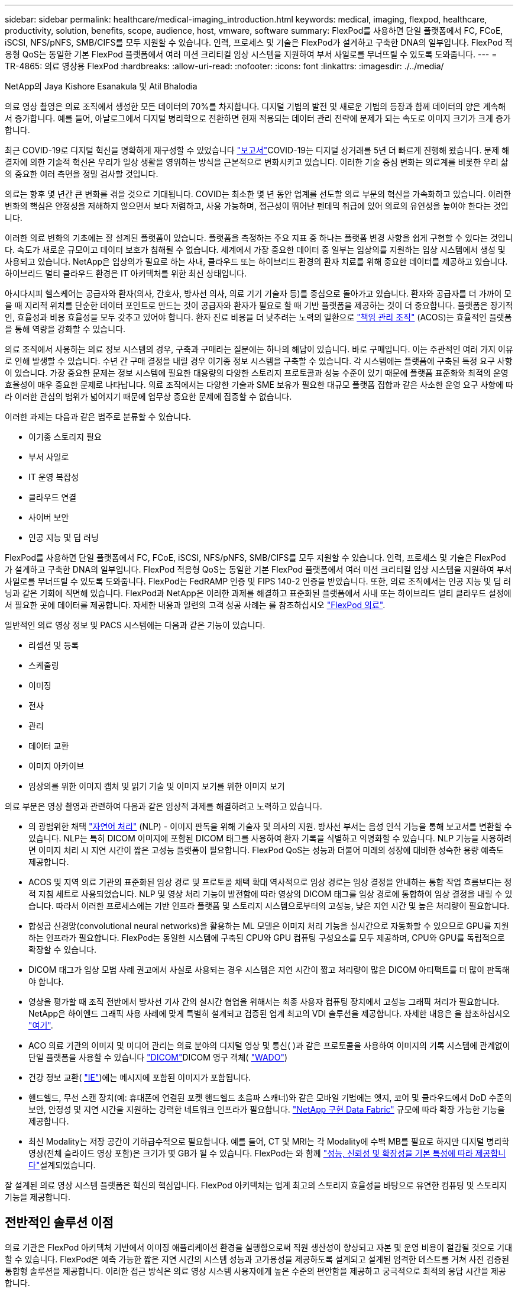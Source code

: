 ---
sidebar: sidebar 
permalink: healthcare/medical-imaging_introduction.html 
keywords: medical, imaging, flexpod, healthcare, productivity, solution, benefits, scope, audience, host, vmware, software 
summary: FlexPod를 사용하면 단일 플랫폼에서 FC, FCoE, iSCSI, NFS/pNFS, SMB/CIFS를 모두 지원할 수 있습니다. 인력, 프로세스 및 기술은 FlexPod가 설계하고 구축한 DNA의 일부입니다. FlexPod 적응형 QoS는 동일한 기본 FlexPod 플랫폼에서 여러 미션 크리티컬 임상 시스템을 지원하여 부서 사일로를 무너뜨릴 수 있도록 도와줍니다. 
---
= TR-4865: 의료 영상용 FlexPod
:hardbreaks:
:allow-uri-read: 
:nofooter: 
:icons: font
:linkattrs: 
:imagesdir: ./../media/


NetApp의 Jaya Kishore Esanakula 및 Atil Bhalodia

[role="lead"]
의료 영상 촬영은 의료 조직에서 생성한 모든 데이터의 70%를 차지합니다. 디지털 기법의 발전 및 새로운 기법의 등장과 함께 데이터의 양은 계속해서 증가합니다. 예를 들어, 아날로그에서 디지털 병리학으로 전환하면 현재 적용되는 데이터 관리 전략에 문제가 되는 속도로 이미지 크기가 크게 증가합니다.

최근 COVID-19로 디지털 혁신을 명확하게 재구성할 수 있었습니다 https://www.cfo.com/the-cloud/2020/06/three-ways-covid-19-is-accelerating-digital-transformation-in-professional-services/["보고서"^]COVID-19는 디지털 상거래를 5년 더 빠르게 진행해 왔습니다. 문제 해결자에 의한 기술적 혁신은 우리가 일상 생활을 영위하는 방식을 근본적으로 변화시키고 있습니다. 이러한 기술 중심 변화는 의료계를 비롯한 우리 삶의 중요한 여러 측면을 정밀 검사할 것입니다.

의료는 향후 몇 년간 큰 변화를 겪을 것으로 기대됩니다. COVID는 최소한 몇 년 동안 업계를 선도할 의료 부문의 혁신을 가속화하고 있습니다. 이러한 변화의 핵심은 안정성을 저해하지 않으면서 보다 저렴하고, 사용 가능하며, 접근성이 뛰어난 펜데믹 취급에 있어 의료의 유연성을 높여야 한다는 것입니다.

이러한 의료 변화의 기초에는 잘 설계된 플랫폼이 있습니다. 플랫폼을 측정하는 주요 지표 중 하나는 플랫폼 변경 사항을 쉽게 구현할 수 있다는 것입니다. 속도가 새로운 규모이고 데이터 보호가 침해될 수 없습니다. 세계에서 가장 중요한 데이터 중 일부는 임상의를 지원하는 임상 시스템에서 생성 및 사용되고 있습니다. NetApp은 임상의가 필요로 하는 사내, 클라우드 또는 하이브리드 환경의 환자 치료를 위해 중요한 데이터를 제공하고 있습니다. 하이브리드 멀티 클라우드 환경은 IT 아키텍처를 위한 최신 상태입니다.

아시다시피 헬스케어는 공급자와 환자(의사, 간호사, 방사선 의사, 의료 기기 기술자 등)를 중심으로 돌아가고 있습니다. 환자와 공급자를 더 가까이 모을 때 지리적 위치를 단순한 데이터 포인트로 만드는 것이 공급자와 환자가 필요로 할 때 기반 플랫폼을 제공하는 것이 더 중요합니다. 플랫폼은 장기적인, 효율성과 비용 효율성을 모두 갖추고 있어야 합니다. 환자 진료 비용을 더 낮추려는 노력의 일환으로 https://innovation.cms.gov/initiatives/aco/["책임 관리 조직"^] (ACOS)는 효율적인 플랫폼을 통해 역량을 강화할 수 있습니다.

의료 조직에서 사용하는 의료 정보 시스템의 경우, 구축과 구매라는 질문에는 하나의 해답이 있습니다. 바로 구매입니다. 이는 주관적인 여러 가지 이유로 인해 발생할 수 있습니다. 수년 간 구매 결정을 내릴 경우 이기종 정보 시스템을 구축할 수 있습니다. 각 시스템에는 플랫폼에 구축된 특정 요구 사항이 있습니다. 가장 중요한 문제는 정보 시스템에 필요한 대용량의 다양한 스토리지 프로토콜과 성능 수준이 있기 때문에 플랫폼 표준화와 최적의 운영 효율성이 매우 중요한 문제로 나타납니다. 의료 조직에서는 다양한 기술과 SME 보유가 필요한 대규모 플랫폼 집합과 같은 사소한 운영 요구 사항에 따라 이러한 관심의 범위가 넓어지기 때문에 업무상 중요한 문제에 집중할 수 없습니다.

이러한 과제는 다음과 같은 범주로 분류할 수 있습니다.

* 이기종 스토리지 필요
* 부서 사일로
* IT 운영 복잡성
* 클라우드 연결
* 사이버 보안
* 인공 지능 및 딥 러닝


FlexPod를 사용하면 단일 플랫폼에서 FC, FCoE, iSCSI, NFS/pNFS, SMB/CIFS를 모두 지원할 수 있습니다. 인력, 프로세스 및 기술은 FlexPod가 설계하고 구축한 DNA의 일부입니다. FlexPod 적응형 QoS는 동일한 기본 FlexPod 플랫폼에서 여러 미션 크리티컬 임상 시스템을 지원하여 부서 사일로를 무너뜨릴 수 있도록 도와줍니다. FlexPod는 FedRAMP 인증 및 FIPS 140-2 인증을 받았습니다. 또한, 의료 조직에서는 인공 지능 및 딥 러닝과 같은 기회에 직면해 있습니다. FlexPod과 NetApp은 이러한 과제를 해결하고 표준화된 플랫폼에서 사내 또는 하이브리드 멀티 클라우드 설정에서 필요한 곳에 데이터를 제공합니다. 자세한 내용과 일련의 고객 성공 사례는 를 참조하십시오 https://flexpod.com/solutions/verticals/healthcare/["FlexPod 의료"^].

일반적인 의료 영상 정보 및 PACS 시스템에는 다음과 같은 기능이 있습니다.

* 리셉션 및 등록
* 스케줄링
* 이미징
* 전사
* 관리
* 데이터 교환
* 이미지 아카이브
* 임상의를 위한 이미지 캡처 및 읽기 기술 및 이미지 보기를 위한 이미지 보기


의료 부문은 영상 촬영과 관련하여 다음과 같은 임상적 과제를 해결하려고 노력하고 있습니다.

* 의 광범위한 채택 https://www.ncbi.nlm.nih.gov/pmc/articles/PMC3168328/["자연어 처리"^] (NLP) - 이미지 판독을 위해 기술자 및 의사의 지원. 방사선 부서는 음성 인식 기능을 통해 보고서를 변환할 수 있습니다. NLP는 특히 DICOM 이미지에 포함된 DICOM 태그를 사용하여 환자 기록을 식별하고 익명화할 수 있습니다. NLP 기능을 사용하려면 이미지 처리 시 지연 시간이 짧은 고성능 플랫폼이 필요합니다. FlexPod QoS는 성능과 더불어 미래의 성장에 대비한 성숙한 용량 예측도 제공합니다.
* ACOS 및 지역 의료 기관의 표준화된 임상 경로 및 프로토콜 채택 확대 역사적으로 임상 경로는 임상 결정을 안내하는 통합 작업 흐름보다는 정적 지침 세트로 사용되었습니다. NLP 및 영상 처리 기능이 발전함에 따라 영상의 DICOM 태그를 임상 경로에 통합하여 임상 결정을 내릴 수 있습니다. 따라서 이러한 프로세스에는 기반 인프라 플랫폼 및 스토리지 시스템으로부터의 고성능, 낮은 지연 시간 및 높은 처리량이 필요합니다.
* 합성곱 신경망(convolutional neural networks)을 활용하는 ML 모델은 이미지 처리 기능을 실시간으로 자동화할 수 있으므로 GPU를 지원하는 인프라가 필요합니다. FlexPod는 동일한 시스템에 구축된 CPU와 GPU 컴퓨팅 구성요소를 모두 제공하며, CPU와 GPU를 독립적으로 확장할 수 있습니다.
* DICOM 태그가 임상 모범 사례 권고에서 사실로 사용되는 경우 시스템은 지연 시간이 짧고 처리량이 많은 DICOM 아티팩트를 더 많이 판독해야 합니다.
* 영상을 평가할 때 조직 전반에서 방사선 기사 간의 실시간 협업을 위해서는 최종 사용자 컴퓨팅 장치에서 고성능 그래픽 처리가 필요합니다. NetApp은 하이엔드 그래픽 사용 사례에 맞게 특별히 설계되고 검증된 업계 최고의 VDI 솔루션을 제공합니다. 자세한 내용은 을 참조하십시오 https://flexpod.com/solutions/use-cases/virtual-desktop-infrastructure/["여기"^].
* ACO 의료 기관의 이미지 및 미디어 관리는 의료 분야의 디지털 영상 및 통신( )과 같은 프로토콜을 사용하여 이미지의 기록 시스템에 관계없이 단일 플랫폼을 사용할 수 있습니다 https://www.dicomstandard.org/about/["DICOM"^]DICOM 영구 객체( https://www.ncbi.nlm.nih.gov/pmc/articles/PMC3447090/["WADO"^])
* 건강 정보 교환( https://www.healthit.gov/topic/health-it-and-health-information-exchange-basics/what-hie["IE"^])에는 메시지에 포함된 이미지가 포함됩니다.
* 핸드헬드, 무선 스캔 장치(예: 휴대폰에 연결된 포켓 핸드헬드 초음파 스캐너)와 같은 모바일 기법에는 엣지, 코어 및 클라우드에서 DoD 수준의 보안, 안정성 및 지연 시간을 지원하는 강력한 네트워크 인프라가 필요합니다. https://www.netapp.com/us/data-fabric.aspx["NetApp 구현 Data Fabric"^] 규모에 따라 확장 가능한 기능을 제공합니다.
* 최신 Modality는 저장 공간이 기하급수적으로 필요합니다. 예를 들어, CT 및 MRI는 각 Modality에 수백 MB를 필요로 하지만 디지털 병리학 영상(전체 슬라이드 영상 포함)은 크기가 몇 GB가 될 수 있습니다. FlexPod는 와 함께 https://www.netapp.com/pdf.html?item=/media/16926-sb-flexpod-advantage-performance-agility-economicspdf.pdf["성능, 신뢰성 및 확장성을 기본 특성에 따라 제공합니다"^]설계되었습니다.


잘 설계된 의료 영상 시스템 플랫폼은 혁신의 핵심입니다. FlexPod 아키텍처는 업계 최고의 스토리지 효율성을 바탕으로 유연한 컴퓨팅 및 스토리지 기능을 제공합니다.



== 전반적인 솔루션 이점

의료 기관은 FlexPod 아키텍처 기반에서 이미징 애플리케이션 환경을 실행함으로써 직원 생산성이 향상되고 자본 및 운영 비용이 절감될 것으로 기대할 수 있습니다. FlexPod은 예측 가능한 짧은 지연 시간의 시스템 성능과 고가용성을 제공하도록 설계되고 설계된 엄격한 테스트를 거쳐 사전 검증된 통합형 솔루션을 제공합니다. 이러한 접근 방식은 의료 영상 시스템 사용자에게 높은 수준의 편안함을 제공하고 궁극적으로 최적의 응답 시간을 제공합니다.

이미징 시스템의 여러 구성 요소를 사용하려면 SMB/CIFS, NFS, ext4 또는 NTFS 파일 시스템에 데이터를 저장해야 할 수 있습니다. 이 요구사항은 인프라에서 NFS, SMB/CIFS 및 SAN 프로토콜을 통한 데이터 액세스를 제공해야 함을 의미합니다. 단일 NetApp 스토리지 시스템에서 NFS, SMB/CIFS 및 SAN 프로토콜을 지원할 수 있으므로 프로토콜별 스토리지 시스템에 대한 기존 관행이 필요하지 않습니다.

FlexPod 인프라는 모듈식, 통합, 가상화, 확장성(스케일아웃 및 스케일업), 비용 효율적인 플랫폼입니다. FlexPod 플랫폼을 사용하면 컴퓨팅, 네트워크, 스토리지를 독립적으로 확장하여 애플리케이션 구축을 가속할 수 있습니다. 모듈식 아키텍처를 사용하므로 시스템 스케일아웃 및 업그레이드 작업 중에도 무중단 운영이 가능합니다.

FlexPod는 의료 이미징 산업에 고유한 여러 가지 이점을 제공합니다.

* ?대기 시간이 낮은 시스템 성능.* 방사선과 전문의 시간은 고부가가치의 리소스이며 방사선과 의사의 시간을 효율적으로 사용하는 것이 가장 중요합니다. 이미지 또는 비디오가 로드되기를 기다린다면 임상의가 버너아웃할 수 있으며 청능사의 효율성 및 환자 안전에 영향을 줄 수 있습니다.
* * 모듈식 아키텍처 * FlexPod 구성요소는 클러스터 서버, 스토리지 관리 패브릭 및 통합 관리 툴셋을 통해 연결됩니다. 영상 촬영 시설이 매년 증가하고 연구 건수가 늘어날수록 그에 따라 기본 인프라를 확장해야 할 필요성이 커지게 됩니다. FlexPod는 컴퓨팅, 스토리지 및 네트워크를 독립적으로 확장할 수 있습니다.
* * 기존 데이터 센터든 원격지든 상관없이 의료 영상을 지원하는 FlexPod 데이터 센터의 통합 및 테스트 설계를 통해 적은 노력으로 새 인프라를 보다 빠르게 가동 및 실행할 수 있습니다.
* * 가속화된 애플리케이션 배포. * 사전 검증된 아키텍처는 모든 워크로드에 대한 구현 통합 시간과 위험을 줄이고 NetApp 기술은 인프라 구축을 자동화합니다. 의료 영상, 하드웨어 교체 또는 확장의 초기 롤아웃에 솔루션을 사용하는 경우, 프로젝트의 비즈니스 가치로 더 많은 리소스를 이동할 수 있습니다.
* * 운영 간소화 및 비용 절감. * 기존 독점 플랫폼을 워크로드의 동적 요구 사항을 충족할 수 있는 보다 효율적이고 확장 가능한 공유 리소스로 교체하여 비용 및 복잡성을 제거할 수 있습니다. 이 솔루션은 인프라 리소스 활용률을 높여 ROI(투자 수익률)를 높입니다.
* * 스케일아웃 아키텍처 * 실행 중인 애플리케이션을 재구성하지 않고도 SAN 및 NAS를 테라바이트에서 수십 페타바이트로 확장할 수 있습니다.
* 무중단 운영 * 비즈니스 중단 없이 스토리지 유지보수, 하드웨어 라이프사이클 운영, 소프트웨어 업그레이드를 수행할 수 있습니다.
* * 보안 멀티 테넌시. * 이 이점은 가상화된 서버 및 스토리지 공유 인프라의 증가하는 요구를 지원하여 특히 데이터베이스 및 소프트웨어의 여러 인스턴스를 호스팅하는 경우 시설별 정보의 안전한 멀티 테넌시를 가능하게 합니다.
* 풀링된 리소스 최적화 * 이 이점은 물리적 서버 및 스토리지 컨트롤러 수, 로드 밸런싱 워크로드 수요를 줄이고 활용률을 높이는 동시에 성능을 개선하는 데 도움이 됩니다.
* * QoS(서비스 품질). * FlexPod는 전체 스택에서 QoS를 제공합니다. 업계 최고 수준의 QoS 스토리지 정책을 통해 공유 환경에서 차별화된 서비스 수준을 실현할 수 있습니다. 이러한 정책은 워크로드에 맞게 성능을 최적화하고 급등하는 애플리케이션을 격리하고 제어하는 데 도움이 됩니다.
* * QoS를 사용하여 스토리지 계층 SLA 지원. * 일반적으로 의료 영상 환경에 필요한 다양한 스토리지 계층에 대해 서로 다른 스토리지 시스템을 구축할 필요가 없습니다. 여러 계층에 특정 QoS 정책을 사용하는 여러 NetApp FlexVol 볼륨이 있는 단일 스토리지 클러스터는 이러한 목적을 충족할 수 있습니다. 이러한 접근 방식을 통해 특정 스토리지 계층의 변화하는 요구사항을 동적으로 수용하여 스토리지 인프라를 공유할 수 있습니다. NetApp AFF는 FlexVol 볼륨 레벨에서 QoS를 지원하여 스토리지 계층에 대해 서로 다른 SLA를 지원할 수 있으므로, 애플리케이션의 스토리지 계층에 서로 다른 스토리지 시스템이 필요하지 않습니다.
* * 스토리지 효율성. * 의료 이미지는 일반적으로 이미지 응용 프로그램에서 2.5:1 정도 수준의 jpeg2k 무손실 압축으로 사전 압축됩니다. 그러나 이는 이미징 애플리케이션 및 공급업체에 따라 다릅니다. 1PB 이상의 대규모 이미징 애플리케이션 환경에서는 NetApp 스토리지 효율성 기능을 통해 스토리지를 5~10% 절약할 수 있으며 스토리지 비용도 줄일 수 있습니다. 이미징 애플리케이션 공급업체 및 NetApp 실무 전문가와 협력하여 의료 이미징 시스템에 잠재적인 스토리지 효율성을 제공합니다.
* * 민첩성 * FlexPod 시스템에서 제공하는 업계 최고의 워크플로우 자동화, 오케스트레이션 및 관리 툴을 통해 IT 팀은 비즈니스 요청에 훨씬 더 빠르게 대응할 수 있습니다. 이러한 비즈니스 요청에는 의료 영상 백업, 추가 테스트 및 교육 환경의 프로비저닝, 인구 건강 관리 이니셔티브를 위한 분석 데이터베이스 복제까지 다양합니다.
* * 더 높은 생산성 * 이 솔루션은 임상의의 최종 사용자 경험을 최적화하기 위해 신속하게 배포하고 확장할 수 있습니다.
* * Data Fabric. * NetApp이 제공하는 Data Fabric은 물리적 경계 및 애플리케이션 전반에 걸쳐 데이터를 제공합니다. NetApp이 제공하는 Data Fabric은 데이터 중심 세계에서 데이터 중심 기업을 위해 구축되었습니다. 데이터는 여러 위치에서 생성되고 사용되며 다른 위치, 애플리케이션 및 인프라와 활용되어 공유되어야 합니다. 그러므로 당신은 일관되고 통합된 방식으로 데이터를 관리하기를 원합니다. 이 솔루션을 사용하면 데이터를 관리할 수 있어 IT 팀이 끊임없이 증가하는 IT 복잡성을 단순하게 관리할 수 있습니다.
* * FabricPool. * NetApp ONTAP FabricPool를 사용하면 성능, 효율성, 보안, 보호를 그대로 유지하면서 스토리지 비용을 절감할 수 있습니다. FabricPool는 엔터프라이즈 애플리케이션에 투명하며, 애플리케이션 인프라를 재설계할 필요 없이 스토리지 TCO를 절감하여 클라우드 효율성을 사용합니다. FlexPod은 FabricPool의 스토리지 계층화 기능을 활용하여 ONTAP 플래시 스토리지를 더욱 효율적으로 사용할 수 있습니다. 자세한 내용은 를 참조하십시오 https://docs.netapp.com/us-en/flexpod/hybrid-cloud/cloud-fabricpool_introduction.html["FabricPool 및 FlexPod"^].
* * FlexPod 보안. * 보안은 FlexPod의 토대입니다. 지난 몇 년 동안 랜섬웨어는 심각하고 증가하는 위협이 되었습니다. 랜섬웨어는 암호화 바이러스, 암호화를 사용하여 악성 소프트웨어를 빌드하는 방법을 기반으로 하는 맬웨어입니다. 이 맬웨어는 대칭 키 암호화와 비대칭 키 암호화를 모두 사용하여 피해자의 데이터를 잠그고 데이터 암호를 해독할 키를 제공하는 대가로 금전을 요구합니다. FlexPod이 랜섬웨어와 같은 위협을 완화하는 데 어떤 도움이 되는지 알아보려면 을 참조하십시오. https://docs.netapp.com/us-en/flexpod/security/security-ransomware_what_is_ransomware.html["랜섬웨어에 대한 솔루션"^] FlexPod 인프라 구성 요소는 연방 정보 처리 표준을 https://nvlpubs.nist.gov/nistpubs/FIPS/NIST.FIPS.140-2.pdf["제공합니다"^] 준수합니다.
* * FlexPod 공동 지원. * NetApp과 Cisco는 FlexPod 통합 인프라의 고유한 지원 요구사항을 충족하는 강력하고 확장 가능하며 유연한 지원 모델인 FlexPod 공동 지원을 확립했습니다. 이 모델은 NetApp과 Cisco의 경험, 리소스, 기술 지원 전문성을 합쳐 문제 영역에 관계없이, FlexPod 지원 문제를 식별하고 해결할 수 있는 효율적인 프로세스를 제공합니다. FlexPod 공동 지원 모델을 통해 FlexPod 시스템이 효율적으로 작동하고 최신 기술의 이점을 누리는지 확인하는 동시에, 통합 문제를 해결할 수 있는 숙련된 팀을 제공할 수 있습니다.
+
FlexPod 공동 지원은 의료 조직에서 비즈니스 크리티컬 애플리케이션을 실행하는 경우에 특히 유용합니다. 아래 그림은 FlexPod 공동 지원 모델의 개요입니다.



image:medical-imaging_image2.png["오류: 그래픽 이미지가 없습니다"]



== 범위

이 의료 영상 솔루션 호스팅을 위한 Cisco Unified Computing System(Cisco UCS) 및 NetApp ONTAP 기반 FlexPod 인프라의 기술 개요를 제공합니다.



== 대상

이 문서는 의료 산업의 기술 리더 및 Cisco와 NetApp 파트너 솔루션 엔지니어 및 프로페셔널 서비스 직원을 위한 것입니다. NetApp은 사용자가 컴퓨팅 및 스토리지 사이징 개념을 잘 이해하고 있을 뿐만 아니라 의료 이미지 시스템, Cisco UCS 및 NetApp 스토리지 시스템에 대한 기술적 지식을 갖추고 있다고 가정합니다.



== 의료 영상 응용 프로그램

일반적인 의료 영상 애플리케이션은 함께 중소, 중견 및 대형 의료 조직을 위한 엔터프라이즈급 이미징 솔루션을 만드는 일련의 애플리케이션을 제공합니다.

제품군의 핵심에는 다음과 같은 임상 기능이 있습니다.

* 엔터프라이즈 이미징 저장소
* 방사선학 및 심장학과 같은 기존 영상 소스를 지원합니다. 또한 안과학, 피부과, 대장내시경검사 및 사진 및 비디오와 같은 기타 의료 영상 촬영 분야도 지원합니다.
* https://www.ncbi.nlm.nih.gov/pmc/articles/PMC1718393/["사진 보관 및 통신 시스템"^] (PACS) - 기존 방사선 필름의 역할을 대체하는 컴퓨터화된 수단입니다
* VNA(Enterprise Imaging Vendor Neutral Archive):
+
** DICOM 및 비 DICOM 문서의 확장 가능한 통합
** 중앙 의료 영상 시스템
** 기업 내 여러(PACSs) 간의 문서 동기화 및 데이터 무결성 지원
** 다음과 같은 문서 메타데이터를 활용하는 규칙 기반 전문가 시스템을 통한 문서 수명 주기 관리:
** Modality type(양식 유형)
** 연구 기간
** 환자 나이(현재 및 이미지 캡처 시)
** 기업 내부 및 외부(HIE)의 단일 통합 지점:
** 상황 인식 문서 링크
** Health Level Seven International(HL7), DICOM 및 WADO
** 스토리지에 상관없는 아카이브 기능


* HL7 및 컨텍스트 인식 연결을 사용하는 다른 건강 정보 시스템과의 통합:
+
** EHR은 환자 차트, 영상 작업 흐름 등의 환자 이미지에 대한 직접 링크를 구현할 수 있습니다.
** 환자의 종방향 치료 영상 내역을 EHR에 포함시키는 데 도움이 됩니다.


* 방사선 기술사 워크플로
* 어떤 장치에서든 어디에서나 이미지를 볼 수 있는 엔터프라이즈 제로 풋프린트 뷰어입니다
* 후향적 및 실시간 데이터를 활용하는 분석 도구:
+
** 규정 준수 보고
** 운영 보고서
** 품질 관리 및 품질 보증 보고서






== 의료 기관 및 플랫폼 사이즈의 크기

의료 기관은 ACO와 같은 프로그램을 지원하는 표준 기반 방법을 사용하여 광범위하게 분류할 수 있습니다. 이러한 분류 중 하나는 임상 통합 네트워크(CIN)의 개념을 사용합니다. 입증된 표준 임상 프로토콜 및 경로를 준수하여 의료 가치를 개선하고 환자 비용을 절감할 경우 병원 그룹을 CIN이라고 할 수 있습니다. CIN 내의 병원에서는 CIN의 핵심 가치를 따르는 온보드 의사에게 제어 및 관행이 마련되어 있습니다. 일반적으로 통합 전송 네트워크(IDN)는 병원 및 의사 그룹으로 제한되어 있습니다. CIN은 기존의 IDN 경계를 넘고 CIN은 여전히 ACO의 일부가 될 수 있습니다. CIN의 원칙에 따라 의료 기관은 중소, 중견, 대형으로 분류할 수 있습니다.



=== 소규모 의료 기관

의료 기관은 외래 클리닉과 외래 진료실이 있는 단일 병원만 포함하지만 CIN에는 속하지 않는 소규모 의료 기관입니다. 의사는 간병인 업무를 수행하고 치료 연속체 동안 환자 치료를 조정합니다. 이러한 소규모 조직에는 일반적으로 의사가 운영하는 시설이 포함됩니다. 환자를 위한 통합 치료로 응급 및 외상 치료를 제공할 수도 있고 제공하지 않을 수도 있습니다. 일반적으로 소규모 의료 기관은 연간 약 250,000건의 임상 이미징 연구를 수행합니다. 이미징 센터는 소규모 의료 조직으로 간주되며 이미징 서비스를 제공합니다. 일부 조직은 다른 조직에 방사선 구술 서비스를 제공합니다.



=== 중간 규모의 의료 기관

다음과 같이 집중적인 조직이 있는 여러 병원 시스템이 포함된 경우 중간 규모의 의료 기관으로 간주됩니다.

* 성인 진료 클리닉 및 성인 입원 환자 병원
* 노동 및 배달 부서
* 육아 클리닉 및 아동 입원 병원
* 암 치료 센터
* 성인 응급실
* 어린이 응급 부서
* 가족 의학과 1차 진료소
* 성인 외상 치료 센터
* 아동 외상 치료 센터


중간 규모의 의료 기관에서는 의사가 CIN의 원칙을 따르고 단일 단위로 작동합니다. 병원에서는 병원, 의사, 약국 청구 기능이 분리되어 있습니다. 병원은 학술 연구 기관과 연계될 수 있으며 중재적 임상 연구 및 임상시험을 수행할 수 있습니다. 중간 규모의 의료 기관은 연간 최대 500,000건의 임상 이미징 연구를 수행합니다.



=== 대규모 의료 기관

중간 규모의 의료 조직의 특성을 포함하고 여러 지리적 위치에 있는 커뮤니티에 중간 규모의 임상 기능을 제공하는 의료 조직은 규모가 큰 것으로 간주됩니다.

대규모 의료 기관은 일반적으로 다음과 같은 기능을 수행합니다.

* 중앙 사무실을 통해 전체 기능을 관리합니다
* 다른 병원과 합작 벤처에 참여하고 있습니다
* 지불인 조직과 연간 요금을 협상합니다
* 주 및 지역별로 지급인 요금을 협상합니다
* MU(Meaningful Use) 프로그램에 참여합니다
* 표준 기반 PSM(Population Health Management) 도구를 사용하여 인구 건강 코호트에 대한 고급 임상 연구를 수행합니다
* 연간 최대 100만 건의 임상 이미징 연구를 수행합니다


CIN에 참여하는 일부 대규모 의료 기관에는 AI 기반 이미징 판독 기능도 있습니다. 이러한 조직은 일반적으로 연간 1백만 에서 2백만 건의 임상 이미징 연구를 수행합니다.

이러한 다양한 규모의 조직이 최적의 크기의 FlexPod 시스템으로 어떻게 변환되는지 살펴보기 전에 FlexPod 시스템의 다양한 FlexPod 구성 요소와 다양한 기능을 이해해야 합니다.



== FlexPod



=== Cisco Unified Computing System

Cisco UCS는 통합 I/O 인프라와 상호 연결되는 단일 관리 도메인으로 구성됩니다. 의료 영상 환경을 위한 Cisco UCS는 NetApp 의료 영상 시스템 인프라 권장사항 및 모범 사례와 일치하도록 조정되었으므로 인프라는 중요 환자 정보를 최대 가용성으로 제공할 수 있습니다.

엔터프라이즈 의료 이미징의 컴퓨팅 기반은 Cisco UCS 기술로서 통합 시스템 관리, 인텔 제온 프로세서 및 서버 가상화를 갖추고 있습니다. 이러한 통합 기술은 데이터 센터 문제를 해결하고 일반적인 의료 영상 시스템을 통해 데이터 센터 설계 목표를 달성할 수 있도록 지원합니다. Cisco UCS는 LAN, SAN 및 시스템 관리를 랙 서버, 블레이드 서버 및 가상 머신(VM)을 위한 하나의 간소화된 링크로 통합합니다. Cisco UCS는 단일 관리 지점과 모든 I/O 트래픽에 단일 제어 지점을 제공하는 이중 Cisco UCS 패브릭 인터커넥트 쌍으로 구성됩니다.

Cisco UCS는 서비스 프로필을 사용하여 Cisco UCS 인프라의 가상 서버를 올바르고 일관되게 구성할 수 있습니다. 서비스 프로필에는 LAN 및 SAN 주소 지정, I/O 구성, 펌웨어 버전, 부팅 순서, 네트워크 가상 LAN(VLAN), 물리적 포트 및 QoS 정책과 같은 서버 ID에 대한 중요한 서버 정보가 포함됩니다. 서비스 프로필은 몇 시간 또는 며칠이 아니라 몇 분 내에 동적으로 생성하고 시스템의 모든 물리적 서버와 연결할 수 있습니다. 물리적 서버와 서비스 프로필을 연결하는 작업은 물리적 구성 변경 없이 환경의 서버 간에 ID를 마이그레이션할 수 있는 간단한 단일 작업으로 수행됩니다. 또한 장애가 발생한 서버의 교체를 신속하게 베어 메탈 프로비저닝할 수 있습니다.

서비스 프로필을 사용하면 기업 전체에서 서버가 일관성 있게 구성되었는지 확인할 수 있습니다. Cisco UCS Central은 여러 Cisco UCS 관리 도메인을 사용할 때 글로벌 서비스 프로필을 사용하여 도메인 전체에서 구성 및 정책 정보를 동기화할 수 있습니다. 유지 관리를 한 도메인에서 수행해야 하는 경우 가상 인프라를 다른 도메인으로 마이그레이션할 수 있습니다. 이 접근 방식을 사용하면 단일 도메인이 오프라인일 때도 애플리케이션이 고가용성을 통해 계속 실행됩니다.

Cisco UCS는 블레이드 및 랙 서버 컴퓨팅을 위한 차세대 솔루션입니다. 이 시스템은 지연 시간이 짧은 무손실 40GbE 통합 네트워크 패브릭을 엔터프라이즈급 x86 아키텍처 서버와 통합합니다. 이 시스템은 모든 리소스가 통합된 관리 도메인에 참여하는 확장 가능한 통합 다중 섀시 플랫폼입니다. Cisco UCS는 가상화 시스템과 비가상화 시스템 모두에 대한 엔드 투 엔드 프로비저닝 및 마이그레이션 지원을 통해 간단하고 안정적이며 안전하게 새로운 서비스를 제공할 수 있도록 지원합니다. Cisco UCS는 다음과 같은 기능을 제공합니다.

* 종합적인 관리
* 근본적인 단순화
* 고성능


Cisco UCS는 다음 요소로 구성됩니다.

* * 컴퓨팅. * 이 시스템은 완전히 새로운 차원의 컴퓨팅 시스템을 기반으로 하며 인텔 제온 스케일러블 프로세서 제품군 기반의 랙 마운트 및 블레이드 서버를 통합합니다.
* * 네트워크. * 이 시스템은 지연 시간이 짧은 무손실 40Gbps 통합 네트워크 패브릭으로 통합됩니다. 이 네트워크 기반은 오늘날 별도의 네트워크인 LAN, SAN 및 고성능 컴퓨팅 네트워크를 통합합니다. 통합 패브릭은 네트워크 어댑터, 스위치 및 케이블의 수를 줄이고 전력 및 냉각 요구 사항을 줄여 비용을 절감합니다.
* 가상화 *. * 이 시스템은 가상 환경의 확장성, 성능 및 운영 제어 능력을 강화하여 가상화의 잠재력을 최대한 활용합니다. Cisco 보안, 정책 적용 및 진단 기능이 이제 가상화 환경으로 확장되어 변화하는 비즈니스 및 IT 요구 사항을 보다 효과적으로 지원할 수 있습니다.
* * 스토리지 액세스. * 이 시스템은 통합 패브릭을 통해 SAN 스토리지와 NAS에 대한 통합 액세스를 제공합니다. 또한 소프트웨어 정의 스토리지에 이상적인 시스템입니다. 단일 프레임워크에서 얻은 이점을 활용하여 단일 창에서 컴퓨팅과 스토리지 서버를 모두 관리하므로, 시스템에 I/O 임계치를 조절해야 하는 경우 QoS를 구현할 수 있습니다. 또한 서버 관리자는 스토리지 리소스에 스토리지 액세스 정책을 미리 할당하여 스토리지 연결 및 관리를 간소화하고 생산성을 높일 수 있습니다. 외부 스토리지 외에도 랙 서버와 블레이드 서버 모두 내장 하드웨어 RAID 컨트롤러를 통해 액세스할 수 있는 내부 스토리지가 있습니다. Cisco UCS Manager에서 스토리지 프로필 및 디스크 구성 정책을 설정하면 호스트 OS와 애플리케이션 데이터의 스토리지 요구사항이 사용자 정의 RAID 그룹에 의해 충족됩니다. 결과적으로 가용성이 향상되고 성능이 향상됩니다.
* * 관리. * 이 시스템은 모든 시스템 구성요소를 고유한 방식으로 통합하여 전체 솔루션을 Cisco UCS Manager를 통해 단일 엔터티로 관리할 수 있도록 합니다. 모든 시스템 구성 및 운영을 관리하기 위해 Cisco UCS Manager는 직관적인 GUI, CLI, 강력한 API를 기반으로 구축된 Microsoft Windows PowerShell용 강력한 스크립팅 라이브러리 모듈을 제공합니다.


Cisco Unified Computing System은 액세스 계층 네트워킹 및 서버를 융합합니다. 이 고성능 차세대 서버 시스템은 데이터 센터에 높은 수준의 워크로드 민첩성 및 확장성을 제공합니다.



=== Cisco UCS Manager를 참조하십시오

Cisco UCS Manager에는 Cisco UCS의 모든 소프트웨어 및 하드웨어 구성요소를 통합 관리할 수 있는 기능이 내장되어 있습니다. UCS Manager는 단일 연결 기술을 사용하여 수천 개의 VM에 대한 여러 섀시를 관리, 제어 및 관리합니다. 관리자는 직관적인 GUI, CLI 또는 XML API를 통해 소프트웨어를 사용하여 전체 Cisco UCS를 단일 논리 엔터티로 관리합니다. Cisco UCS Manager는 고가용성을 위해 클러스터된 액티브-대기 구성을 사용하는 Cisco UCS 6300 Series 패브릭 인터커넥트 쌍에 상주합니다.

Cisco UCS Manager는 서버, 네트워크, 스토리지를 통합하는 통합 내장 관리 인터페이스를 제공합니다. Cisco UCS Manager는 자동 검색을 수행하여 의 인벤토리를 감지하고 관리하며 추가하거나 변경하는 시스템 구성 요소를 프로비저닝합니다. 타사 통합을 위한 포괄적인 XML API 세트를 제공하며 9,000개의 통합 지점을 노출합니다. 또한 자동화를 위한 맞춤형 개발, 오케스트레이션을 지원하고 새로운 차원의 시스템 가시성과 제어 기능을 제공합니다.

서비스 프로필은 가상화 환경과 비가상화 환경 모두에 이점을 제공합니다. 서버 간에 워크로드를 이동하거나 서비스를 위해 서버를 오프라인으로 전환하는 등 가상화되지 않은 서버의 이동성을 높여줍니다. 또한 가상화 클러스터와 프로필을 함께 사용하여 새로운 리소스를 온라인으로 쉽게 가져올 수 있으며 기존 VM 이동성을 보완할 수 있습니다.

Cisco UCS Manager에 대한 자세한 내용은 를 참조하십시오 https://www.cisco.com/c/en/us/products/servers-unified-computing/ucs-manager/index.html["Cisco UCS Manager 제품 페이지"^].



=== Cisco UCS 차별화 요소

Cisco Unified Computing System은 데이터 센터에서 서버를 관리하는 방식을 획기적으로 바꾸고 있습니다. Cisco UCS 및 Cisco UCS Manager의 고유한 차별화 요소를 참조하십시오.

* * 내장된 관리. * Cisco UCS에서 서버는 패브릭 상호 연결에 포함된 펌웨어에 의해 관리되므로 외부 물리적 또는 가상 장치를 관리할 필요가 없습니다.
* * 통합 패브릭. * 블레이드 서버 섀시 또는 랙 서버에서 패브릭 상호 연결까지 Cisco UCS에서는 LAN, SAN 및 관리 트래픽에 단일 이더넷 케이블이 사용됩니다. 이 통합 I/O를 통해 필요한 케이블, SFP, 어댑터의 수가 감소되어 전체 솔루션의 자본 및 운영 비용이 절감됩니다.
* * 자동 검색. * 섀시에 블레이드 서버를 삽입하거나 패브릭 상호 연결에 랙 서버를 연결하기만 하면 관리 작업 없이 컴퓨팅 리소스의 검색 및 인벤토리가 자동으로 수행됩니다. 통합 패브릭과 자동 검색을 결합하여 Cisco UCS의 전선회 아키텍처를 지원하며, 이 아키텍처의 컴퓨팅 기능을 손쉽게 확장할 수 있을 뿐만 아니라 기존 외부 LAN, SAN 및 관리 네트워크에 대한 연결도 유지할 수 있습니다.
* * 정책 기반 리소스 분류. * Cisco UCS Manager에서 컴퓨팅 리소스를 검색할 때 정의한 정책에 따라 지정된 리소스 풀로 자동으로 분류될 수 있습니다. 이 기능은 멀티테넌트 클라우드 컴퓨팅에 유용합니다.
* * 결합된 랙 및 블레이드 서버 관리 * Cisco UCS Manager는 동일한 Cisco UCS 도메인 하에서 B-Series 블레이드 서버 및 C-Series 랙 서버를 관리할 수 있습니다. 이 기능은 상태 비저장 컴퓨팅과 함께 컴퓨팅 리소스를 하드웨어 폼 팩터에 종속되지 않습니다.
* * 모델 기반 관리 아키텍처 * Cisco UCS Manager 아키텍처 및 관리 데이터베이스는 모델 기반 및 데이터 기반입니다. 관리 모델에서 작동하도록 제공되는 개방형 XML API를 통해 Cisco UCS Manager를 다른 관리 시스템과 쉽고 확장 가능한 통합할 수 있습니다.
* * 정책, 풀 및 템플릿 * Cisco UCS Manager의 관리 방식은 복잡한 구성 대신 정의된 정책, 풀 및 템플릿을 기반으로 합니다. 컴퓨팅, 네트워크 및 스토리지 리소스를 관리하기 위한 간단하고 느슨하게 결합된 데이터 기반 접근 방식을 사용할 수 있습니다.
* * 느슨한 참조 무결성 * Cisco UCS Manager에서 서비스 프로필, 포트 프로필 또는 정책은 다른 정책 또는 참조 무결성이 느슨한 다른 논리적 리소스를 참조할 수 있습니다. 참조 정책은 참조 정책을 작성할 때 존재할 수 없지만 다른 정책이 참조하는 경우에도 참조 정책을 삭제할 수 있습니다. 이 기능을 사용하면 서로 다른 실무 전문가가 독립적으로 작업할 수 있습니다. 네트워크, 스토리지, 보안, 서버, 가상화 등 다양한 도메인의 다양한 전문가가 함께 작업하여 복잡한 작업을 수행할 수 있도록 함으로써 뛰어난 유연성을 얻을 수 있습니다.
* * 정책 해결. * Cisco UCS Manager에서는 실제 테넌트 및 조직 관계를 모방하는 조직 단위 계층 구조의 트리 구조를 만들 수 있습니다. 조직 계층 구조의 다양한 수준에서 다양한 정책, 풀 및 템플릿을 정의할 수 있습니다. 이름으로 다른 정책을 참조하는 정책은 가장 가까운 정책 일치를 갖는 조직 계층에서 확인됩니다. 루트 조직의 계층 구조에서 특정 이름의 정책이 발견되지 않으면 "default"라는 특수 정책이 검색됩니다. 이 정책 해결 방법은 자동화하기 쉬운 관리 API를 구현하고 다양한 조직의 소유자에게 뛰어난 유연성을 제공합니다.
* * 서비스 프로파일 및 상태 비저장 컴퓨팅. * 서비스 프로필은 다양한 ID와 정책을 전달하는 서버의 논리적 표현입니다. 이 논리 서버는 리소스 요구 사항을 충족하는 한 모든 물리적 컴퓨팅 리소스에 할당할 수 있습니다. 상태 비저장 컴퓨팅을 사용하면 서버를 몇 분 이내에 조달할 수 있으며, 이전에는 기존 서버 관리 시스템에서 며칠이 소요되었습니다.
* * 내장된 멀티 테넌시 지원 * 정책, 풀, 템플릿, 느슨한 참조 무결성, 조직 계층 구조의 정책 해상도, 컴퓨팅 리소스에 대한 서비스 프로필 기반 접근 방식을 통해 Cisco UCS Manager는 프라이빗 클라우드와 퍼블릭 클라우드에서 일반적으로 관찰되는 멀티 테넌트 환경에 기본적으로 적합합니다.
* * 확장 메모리. * 엔터프라이즈급 Cisco UCS B200 M5 블레이드 서버는 절반 너비 블레이드 폼 팩터로 Cisco Unified Computing System 포트폴리오의 기능을 확장합니다. Cisco UCS B200 M5는 최대 3TB의 RAM으로 최신 Intel Xeon 확장형 프로세서 CPU의 성능을 활용합니다. 이 기능을 사용하면 많은 구축에 필요하거나 특정 아키텍처에서 빅 데이터와 같은 대규모 메모리 작업을 지원하는 데 필요한 VM 대 물리적 서버 비율을 크게 실현할 수 있습니다.
* * 가상화 인식 네트워크 * Cisco Virtual Machine Fabric Extender(VM-FEX) 기술을 사용하면 액세스 네트워크 계층에서 호스트 가상화를 인식할 수 있습니다. 이러한 인식은 네트워크 관리자 팀이 정의하는 포트 프로필을 통해 가상 네트워크를 관리할 때 가상화로 인해 컴퓨팅 및 네트워크 도메인이 오염되는 것을 방지합니다. VM-FEX는 하드웨어에서 스위칭을 수행하여 하이퍼바이저 CPU를 오프로드하므로 하이퍼바이저 CPU가 더 많은 가상화 관련 작업을 수행할 수 있습니다. 클라우드 관리를 단순화하기 위해 VM-FEX 기술은 VMware vCenter, Linux KVM(커널 기반 가상 머신) 및 Microsoft Hyper-V SR-IOV와 완벽하게 통합됩니다.
* * 간소화된 QoS. * FC와 이더넷이 Cisco UCS에 내장되어 있음에도 불구하고 QoS 및 무손실 이더넷을 기본적으로 지원하므로 원활하게 사용할 수 있습니다. 하나의 GUI 패널에 모든 시스템 클래스를 표현함으로써 Cisco UCS Manager에서 네트워크 QoS를 단순화합니다.




=== Cisco Nexus IP 및 MDS 스위치

Cisco Nexus 스위치 및 Cisco MDS 다계층 디렉터는 엔터프라이즈급 연결 및 SAN 통합을 제공합니다. Cisco 멀티 프로토콜 스토리지 네트워킹은 FC, FICON(Fibre Connection), FCoE(FC over Ethernet), iSCSI, FCIP(FC over IP)와 같은 유연성과 옵션을 제공하여 비즈니스 위험을 줄여줍니다.

Cisco Nexus 스위치는 단일 플랫폼에서 가장 포괄적인 데이터 센터 네트워크 기능 세트 중 하나를 제공합니다. 데이터 센터와 캠퍼스 코어 모두를 위한 높은 성능과 밀도를 제공합니다. 또한 복원력이 뛰어난 모듈식 플랫폼에서 데이터 센터 통합, 행 종료 및 데이터 센터 인터커넥트 구축을 위한 전체 기능 세트를 제공합니다.

Cisco UCS는 컴퓨팅 리소스를 Cisco Nexus 스위치 및 통합 패브릭과 통합하여 다양한 유형의 네트워크 트래픽을 식별 및 처리합니다. 이러한 트래픽에는 스토리지 I/O, 스트림되는 데스크톱 트래픽, 관리 및 임상 및 비즈니스 애플리케이션에 대한 액세스가 포함됩니다. 다음과 같은 기능을 이용할 수 있습니다.

* * 인프라 확장성 * 가상화, 효율적인 전력 및 냉각, 자동화, 고밀도 및 성능으로 클라우드 확장이 모두 효율적인 데이터 센터 성장을 지원합니다.
* * 운영 연속성. * 이 설계에는 하드웨어, Cisco NX-OS 소프트웨어 기능 및 관리가 통합되어 다운타임이 없는 환경을 지원합니다.
* * 전송 유연성. * 이 비용 효율적인 솔루션을 통해 새로운 네트워킹 기술을 점진적으로 채택할 수 있습니다.


Cisco UCS와 Cisco Nexus 스위치, MDS 멀티레이어 디렉터는 엔터프라이즈 의료 이미지 처리 시스템을 위한 컴퓨팅, 네트워킹 및 SAN 연결 솔루션을 제공합니다.



=== NetApp All-Flash 스토리지를 활용할 수 있습니다

ONTAP 소프트웨어를 실행하는 NetApp 스토리지는 의료 이미지 처리 시스템 워크로드에 필요한 짧은 지연 시간의 읽기 및 쓰기 응답 시간과 높은 IOPS를 제공하면서 전체 스토리지 비용을 줄여줍니다. 일반적인 의료 영상 시스템 요구사항을 충족하는 최적의 스토리지 시스템을 구축할 수 있도록 ONTAP은 All-Flash 및 하이브리드 스토리지 구성을 모두 지원합니다. NetApp 플래시 스토리지는 고성능 및 응답 시간의 주요 구성 요소를 제공하여 지연 시간에 민감한 의료 이미지 시스템 작업을 지원하는 의료 이미지 시스템 고객에게 제공합니다. 또한 단일 클러스터에서 여러 개의 장애 도메인을 생성하여 운영 환경을 비운영 환경과 격리할 수 있습니다. 또한, NetApp은 ONTAP 최소 QoS가 적용되는 워크로드에 대해 시스템 성능이 특정 수준 이하로 떨어지지 않도록 보장하여 시스템의 성능 문제를 줄입니다.

ONTAP 소프트웨어의 스케일아웃 아키텍처는 다양한 I/O 워크로드에 유연하게 대응할 수 있습니다. 임상 애플리케이션에 필요한 처리량과 짧은 지연 시간을 제공하고 모듈식 스케일아웃 아키텍처를 제공하기 위해 All-Flash 구성은 일반적으로 ONTAP 아키텍처에서 사용됩니다. NetApp AFF 노드를 하이브리드(HDD 및 플래시) 스토리지 노드와 동일한 스케일아웃 클러스터에 결합할 수 있으며, 처리량이 많은 대규모 데이터 세트를 저장하는 데 적합합니다. 의료 이미징 시스템 환경을 값비싼 SSD 스토리지에서 다른 노드의 보다 경제적인 HDD 스토리지로 복제, 복제 및 백업할 수 있습니다. NetApp 클라우드 지원 스토리지와 NetApp에서 제공하는 Data Fabric을 사용하면 사내 또는 클라우드의 오브젝트 스토리지에 백업할 수 있습니다.

의료 영상 촬영의 경우, ONTAP는 대부분의 주요 의료 영상 시스템에서 검증을 거쳤습니다. 즉, 의료 영상 촬영을 위한 빠르고 안정적인 성능을 제공하도록 테스트를 거쳤습니다. 또한 다음 기능을 사용하면 관리를 단순화하고, 가용성과 자동화를 늘리고, 필요한 총 스토리지 양을 줄일 수 있습니다.

* * 탁월한 성능 * NetApp AFF 솔루션은 동일한 유니파이드 스토리지 아키텍처, ONTAP 소프트웨어, 관리 인터페이스, 다양한 데이터 서비스 및 고급 기능 세트를 NetApp FAS 제품군의 나머지 제품과 공유합니다. 혁신적인 All-Flash 미디어와 ONTAP을 결합하여 업계 최고의 ONTAP 소프트웨어를 통해 All-Flash 스토리지의 높은 IOPS와 일관되게 낮은 지연 시간을 확보할 수 있습니다.
* * 스토리지 효율성. * NetApp SME와 함께 전체 용량 요구사항을 줄여 특정 의료 영상 시스템이 어떻게 적용되는지 이해할 수 있습니다.
* * 공간 효율적인 클론 복제. * FlexClone 기능을 사용하면 시스템에서 클론을 거의 즉시 생성하여 백업 및 테스트 환경 업데이트를 지원할 수 있습니다. 이러한 클론은 변경된 경우에만 추가 스토리지를 사용합니다.
* * 통합 데이터 보호. * 완벽한 데이터 보호 및 재해 복구 기능을 통해 중요 데이터 자산을 보호하고 재해 복구를 제공할 수 있습니다.
* 무중단 운영 * 데이터를 오프라인으로 전환하지 않고도 업그레이드와 유지보수를 수행할 수 있습니다.
* * QoS. * 스토리지 QoS를 통해 잠재적인 대규모 워크로드를 제한할 수 있습니다. 더 중요한 것은, QoS는 의료 영상 시스템의 생산 환경과 같은 중요한 작업 부하에 대해 시스템 성능이 특정 수준 이하로 떨어지지 않도록 최소 성능 보장을 제공하는 것입니다. 또한 경합을 제한하여 NetApp QoS로 성능 관련 문제도 줄일 수 있습니다.
* * Data Fabric. * 디지털 혁신을 가속하기 위해 NetApp에서 제공하는 Data Fabric은 클라우드 및 사내 환경에서 데이터 관리를 단순화하고 통합합니다. 우수한 데이터 가시성 및 통찰력, 데이터 액세스 및 제어, 데이터 보호 및 보안을 위해 일관되고 통합된 데이터 관리 서비스 및 애플리케이션을 제공합니다. NetApp은 AWS, Azure, Google Cloud 및 IBM Cloud와 같은 대규모 퍼블릭 클라우드와 통합되어 폭넓은 선택의 기회를 제공합니다.




=== 호스트 가상화 - VMware vSphere

FlexPod 아키텍처는 업계 최고의 가상화 플랫폼인 VMware vSphere 6.x에서 검증되었습니다. VMware ESXi 6.x는 VM을 구축하고 실행하는 데 사용됩니다. vCenter Server Appliance 6.x는 ESXi 호스트 및 VM을 관리하는 데 사용됩니다. Cisco UCS B200 M5 블레이드에서 실행되는 여러 ESXi 호스트가 VMware ESXi 클러스터를 구성하는 데 사용됩니다. VMware ESXi 클러스터는 모든 클러스터 노드에서 컴퓨팅, 메모리 및 네트워크 리소스를 풀링하며 클러스터에서 실행 중인 VM에 대한 복구 성능을 갖춘 플랫폼을 제공합니다. VMware ESXi 클러스터 기능, vSphere 고가용성 및 DRS(Distributed Resource Scheduler)는 모두 vSphere 클러스터의 허용 범위를 활용하여 장애를 방지하며 VMware ESXi 호스트에 리소스를 분산시킵니다.

NetApp 스토리지 플러그인 및 Cisco UCS 플러그인은 VMware vCenter와 통합되어 필요한 스토리지 및 컴퓨팅 리소스에 대한 운영 워크플로우를 지원합니다.

VMware ESXi 클러스터와 vCenter Server는 VM에 의료 이미지 환경을 구축하기 위한 중앙 집중식 플랫폼을 제공합니다. 의료 조직에서는 다음과 같이 업계 최고의 가상 인프라를 안심하고 활용할 수 있습니다.

* * 간단한 구축. * 가상 어플라이언스를 사용하여 vCenter Server를 빠르고 쉽게 구축할 수 있습니다.
* * 중앙 집중식 제어 및 가시성 * 단일 위치에서 전체 vSphere 인프라스트럭처를 관리합니다.
* * 사전 최적화. * 최대 효율성을 위해 리소스를 할당, 최적화 및 마이그레이션합니다.
* * 관리. * 강력한 플러그인과 도구를 사용하여 관리를 단순화하고 제어를 확장합니다.

